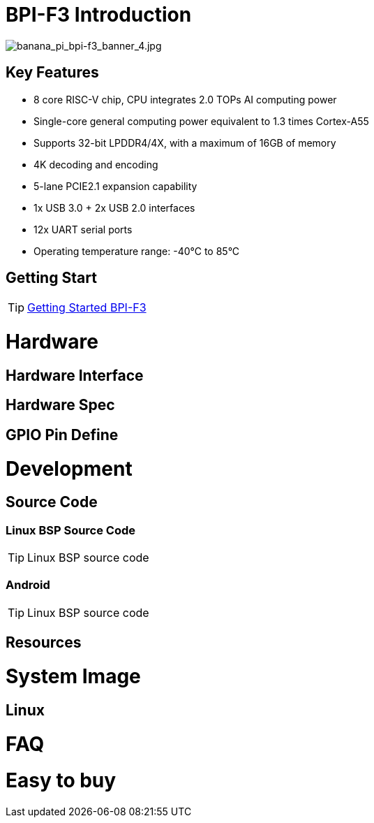 = BPI-F3 Introduction

image::/bpi-f3/banana_pi_bpi-f3_banner_4.jpg[banana_pi_bpi-f3_banner_4.jpg]



== Key Features

* 8 core RISC-V chip, CPU integrates 2.0 TOPs AI computing power

* Single-core general computing power equivalent to 1.3 times Cortex-A55

* Supports 32-bit LPDDR4/4X, with a maximum of 16GB of memory

* 4K decoding and encoding

* 5-lane PCIE2.1 expansion capability

* 1x USB 3.0 + 2x USB 2.0 interfaces

* 12x UART serial ports

* Operating temperature range: -40°C to 85°C 

== Getting Start

TIP: link:/en/BPI-F3/GettingStarted_BPI-F3[Getting Started BPI-F3]

= Hardware

== Hardware Interface


== Hardware Spec


== GPIO Pin Define



= Development

== Source Code

=== Linux BSP Source Code

TIP: Linux BSP source code



=== Android

TIP: Linux BSP source code



== Resources

= System Image

== Linux



= FAQ



= Easy to buy


